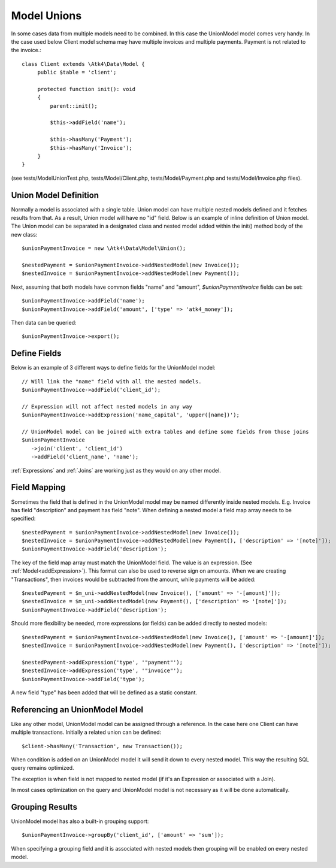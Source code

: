 
.. _Unions:

============
Model Unions
============

.. php:namespace:: Atk4\Data\Model

.. php:class:: UnionModel

In some cases data from multiple models need to be combined. In this case the UnionModel model comes very handy.
In the case used below Client model schema may have multiple invoices and multiple payments. Payment is not related to the invoice.::

   class Client extends \Atk4\Data\Model {
        public $table = 'client';

        protected function init(): void
        {
            parent::init();

            $this->addField('name');

            $this->hasMany('Payment');
            $this->hasMany('Invoice');
        }
   }

(see tests/ModelUnionTest.php, tests/Model/Client.php, tests/Model/Payment.php and tests/Model/Invoice.php files).

Union Model Definition
----------------------

Normally a model is associated with a single table. Union model can have multiple nested models defined and it fetches
results from that. As a result, Union model will have no "id" field. Below is an example of inline definition of Union model.
The Union model can be separated in a designated class and nested model added within the init() method body of the new class::

   $unionPaymentInvoice = new \Atk4\Data\Model\Union();

   $nestedPayment = $unionPaymentInvoice->addNestedModel(new Invoice());
   $nestedInvoice = $unionPaymentInvoice->addNestedModel(new Payment());

Next, assuming that both models have common fields "name" and "amount", `$unionPaymentInvoice` fields can be set::

   $unionPaymentInvoice->addField('name');
   $unionPaymentInvoice->addField('amount', ['type' => 'atk4_money']);

Then data can be queried::

   $unionPaymentInvoice->export();

Define Fields
------------------

Below is an example of 3 different ways to define fields for the UnionModel model::

   // Will link the "name" field with all the nested models.
   $unionPaymentInvoice->addField('client_id');

   // Expression will not affect nested models in any way
   $unionPaymentInvoice->addExpression('name_capital', 'upper([name])');

   // UnionModel model can be joined with extra tables and define some fields from those joins
   $unionPaymentInvoice
      ->join('client', 'client_id')
      ->addField('client_name', 'name');

:ref:`Expressions` and :ref:`Joins` are working just as they would on any other model.

Field Mapping
-------------

Sometimes the field that is defined in the UnionModel model may be named differently inside nested models.
E.g. Invoice has field "description" and payment has field "note".
When defining a nested model a field map array needs to be specified::

   $nestedPayment = $unionPaymentInvoice->addNestedModel(new Invoice());
   $nestedInvoice = $unionPaymentInvoice->addNestedModel(new Payment(), ['description' => '[note]']);
   $unionPaymentInvoice->addField('description');

The key of the field map array must match the UnionModel field. The value is an expression. (See :ref:`Model<addExpression>`).
This format can also be used to reverse sign on amounts. When we are creating "Transactions", then invoices would be
subtracted from the amount, while payments will be added::

   $nestedPayment = $m_uni->addNestedModel(new Invoice(), ['amount' => '-[amount]']);
   $nestedInvoice = $m_uni->addNestedModel(new Payment(), ['description' => '[note]']);
   $unionPaymentInvoice->addField('description');

Should more flexibility be needed, more expressions (or fields) can be added directly to nested models::

   $nestedPayment = $unionPaymentInvoice->addNestedModel(new Invoice(), ['amount' => '-[amount]']);
   $nestedInvoice = $unionPaymentInvoice->addNestedModel(new Payment(), ['description' => '[note]']);

   $nestedPayment->addExpression('type', '"payment"');
   $nestedInvoice->addExpression('type', '"invoice"');
   $unionPaymentInvoice->addField('type');

A new field "type" has been added that will be defined as a static constant.

Referencing an UnionModel Model
--------------------------

Like any other model, UnionModel model can be assigned through a reference. In the case here one Client can have multiple transactions.
Initially a related union can be defined::

   $client->hasMany('Transaction', new Transaction());

When condition is added on an UnionModel model it will send it down to every nested model. This way the resulting SQL query remains optimized.

The exception is when field is not mapped to nested model (if it's an Expression or associated with a Join).

In most cases optimization on the query and UnionModel model is not necessary as it will be done automatically.

Grouping Results
----------------

UnionModel model has also a built-in grouping support::

   $unionPaymentInvoice->groupBy('client_id', ['amount' => 'sum']);

When specifying a grouping field and it is associated with nested models then grouping will be enabled on every nested model.

